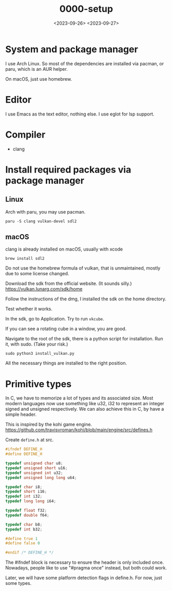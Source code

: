 #+title: 0000-setup
#+date: <2023-09-26> <2023-09-27>

* System and package manager
I use Arch Linux. So most of the dependencies are installed via
pacman, or paru, which is an AUR helper.

On macOS, just use homebrew.

* Editor
I use Emacs as the text editor, nothing else. I use eglot for lsp support.

* Compiler
- clang

* Install required packages via package manager

** Linux
Arch with paru, you may use pacman.
#+begin_src shell
  paru -S clang vulkan-devel sdl2
#+end_src
** macOS
clang is already installed on macOS, usually with xcode
#+begin_src shell
  brew install sdl2
#+end_src

Do not use the homebrew formula of vulkan, that is unmaintained,
mostly due to some license changed.

Download the sdk from the official website. (It sounds silly.)
https://vulkan.lunarg.com/sdk/home

Follow the instructions of the dmg, I installed the sdk on the home
directory.

Test whether it works.

In the sdk, go to Application. Try to run ~vkcube~.

If you can see a rotating cube in a window, you are good.

Navigate to the root of the sdk, there is a python script for
installation. Run it, with sudo. (Take your risk.)
#+begin_src shell
  sudo python3 install_vulkan.py
#+end_src

All the necessary things are installed to the right position.

* Primitive types
In C, we have to memorize a lot of types and its associated size. Most
modern languages now use something like u32, i32 to represent an
integer signed and unsigned respectively. We can also achieve this in
C, by have a simple header.

This is inspired by the kohi game
engine. https://github.com/travisvroman/kohi/blob/main/engine/src/defines.h

Create ~define.h~ at src.
#+begin_src c
  #ifndef DEFINE_H
  #define DEFINE_H

  typedef unsigned char u8;
  typedef unsigned short u16;
  typedef unsigned int u32;
  typedef unsigned long long u64;

  typedef char i8;
  typedef short i16;
  typedef int i32;
  typedef long long i64;

  typedef float f32;
  typedef double f64;

  typedef char b8;
  typedef int b32;

  #define true 1
  #define false 0

  #endif /* DEFINE_H */
#+end_src

The #ifndef block is necessary to ensure the header is only included
once. Nowadays, people like to use "#pragma once" instead, but both
could work.

Later, we will have some platform detection flags in define.h. For
now, just some types.
